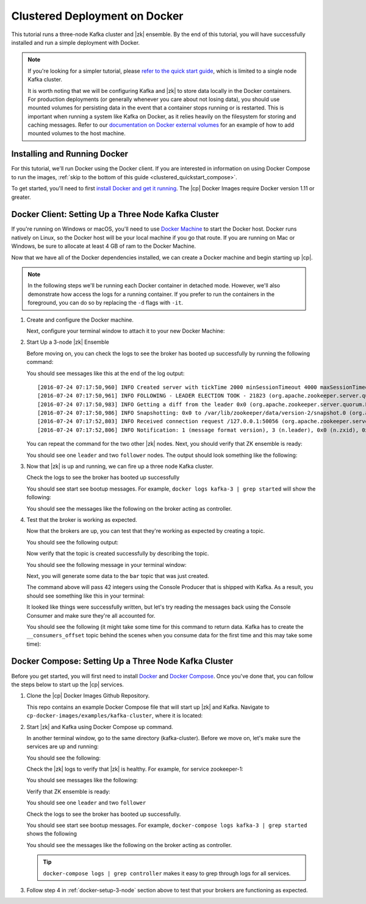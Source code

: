 .. _clustered_quickstart:

Clustered Deployment on Docker
==============================

This tutorial runs a three-node Kafka cluster and |zk| ensemble.  By the end of this tutorial, you will have successfully installed and run a simple deployment with Docker.

.. note::
    If you're looking for a simpler tutorial, please `refer to the quick start guide <../quickstart.html>`_, which is limited to a single node Kafka cluster.

    It is worth noting that we will be configuring Kafka and |zk| to store data locally in the Docker containers.  For production deployments (or generally whenever you care about not losing data), you should use mounted volumes for persisting data in the event that a container stops running or is restarted.  This is important when running a system like Kafka on Docker, as it relies heavily on the filesystem for storing and caching messages.  Refer to our `documentation on Docker external volumes <operations/external-volumes.html>`_ for an example of how to add mounted volumes to the host machine.

Installing and Running Docker
~~~~~~~~~~~~~~~~~~~~~~~~~~~~~

For this tutorial, we'll run Docker using the Docker client.  If you are interested in information on using Docker Compose to run the images, :ref:`skip to the bottom of this guide <clustered_quickstart_compose>`.

To get started, you'll need to first `install Docker and get it running <https://docs.docker.com/engine/installation/>`_.  The |cp| Docker Images require Docker version 1.11 or greater.


.. _docker-setup-3-node:

Docker Client: Setting Up a Three Node Kafka Cluster
~~~~~~~~~~~~~~~~~~~~~~~~~~~~~~~~~~~~~~~~~~~~~~~~~~~~

If you're running on Windows or macOS, you'll need to use `Docker Machine <https://docs.docker.com/machine/install-machine/>`_ to start the Docker host.  Docker runs natively on Linux, so the Docker host will be your local machine if you go that route.  If you are running on Mac or Windows, be sure to allocate at least 4 GB of ram to the Docker Machine.

Now that we have all of the Docker dependencies installed, we can create a Docker machine and begin starting up |cp|.

.. note:: In the following steps we'll be running each Docker container in detached mode.  However, we'll also demonstrate
          how access the logs for a running container.  If you prefer to run the containers in the foreground, you can do
          so by replacing the ``-d`` flags with ``-it``.

#. Create and configure the Docker machine.

   .. codewithvars:: bash

        docker-machine create --driver virtualbox --virtualbox-memory 6000 confluent

   Next, configure your terminal window to attach it to your new Docker Machine:

   .. codewithvars:: bash

        eval $(docker-machine env confluent)

#. Start Up a 3-node |zk| Ensemble

   .. codewithvars:: bash

        docker run -d \
           --net=host \
           --name=zk-1 \
           -e ZOOKEEPER_SERVER_ID=1 \
           -e ZOOKEEPER_CLIENT_PORT=22181 \
           -e ZOOKEEPER_TICK_TIME=2000 \
           -e ZOOKEEPER_INIT_LIMIT=5 \
           -e ZOOKEEPER_SYNC_LIMIT=2 \
           -e ZOOKEEPER_SERVERS="localhost:22888:23888;localhost:32888:33888;localhost:42888:43888" \
           confluentinc/cp-zookeeper:|release|

        docker run -d \
           --net=host \
           --name=zk-2 \
           -e ZOOKEEPER_SERVER_ID=2 \
           -e ZOOKEEPER_CLIENT_PORT=32181 \
           -e ZOOKEEPER_TICK_TIME=2000 \
           -e ZOOKEEPER_INIT_LIMIT=5 \
           -e ZOOKEEPER_SYNC_LIMIT=2 \
           -e ZOOKEEPER_SERVERS="localhost:22888:23888;localhost:32888:33888;localhost:42888:43888" \
           confluentinc/cp-zookeeper:|release|

        docker run -d \
           --net=host \
           --name=zk-3 \
           -e ZOOKEEPER_SERVER_ID=3 \
           -e ZOOKEEPER_CLIENT_PORT=42181 \
           -e ZOOKEEPER_TICK_TIME=2000 \
           -e ZOOKEEPER_INIT_LIMIT=5 \
           -e ZOOKEEPER_SYNC_LIMIT=2 \
           -e ZOOKEEPER_SERVERS="localhost:22888:23888;localhost:32888:33888;localhost:42888:43888" \
           confluentinc/cp-zookeeper:|release|

   Before moving on, you can check the logs to see the broker has booted up successfully by running the following command:

   .. codewithvars:: bash

        docker logs zk-1

   You should see messages like this at the end of the log output:

   ::

         [2016-07-24 07:17:50,960] INFO Created server with tickTime 2000 minSessionTimeout 4000 maxSessionTimeout 40000 datadir /var/lib/zookeeper/log/version-2 snapdir /var/lib/zookeeper/data/version-2 (org.apache.zookeeper.server.ZooKeeperServer)
         [2016-07-24 07:17:50,961] INFO FOLLOWING - LEADER ELECTION TOOK - 21823 (org.apache.zookeeper.server.quorum.Learner)
         [2016-07-24 07:17:50,983] INFO Getting a diff from the leader 0x0 (org.apache.zookeeper.server.quorum.Learner)
         [2016-07-24 07:17:50,986] INFO Snapshotting: 0x0 to /var/lib/zookeeper/data/version-2/snapshot.0 (org.apache.zookeeper.server.persistence.FileTxnSnapLog)
         [2016-07-24 07:17:52,803] INFO Received connection request /127.0.0.1:50056 (org.apache.zookeeper.server.quorum.QuorumCnxManager)
         [2016-07-24 07:17:52,806] INFO Notification: 1 (message format version), 3 (n.leader), 0x0 (n.zxid), 0x1 (n.round), LOOKING (n.state), 3 (n.sid), 0x0 (n.peerEpoch) FOLLOWING (my state) (org.apache.zookeeper.server.quorum.FastLeaderElection)

   You can repeat the command for the two other |zk| nodes.  Next, you should verify that ZK ensemble is ready:

   .. codewithvars:: bash

        for i in 22181 32181 42181; do
          docker run --net=host --rm confluentinc/cp-zookeeper:|release| bash -c "echo stat | nc localhost $i | grep Mode"
        done

   You should see one ``leader`` and two ``follower`` nodes.  The output should look something like the following:

   .. codewithvars:: bash

        Mode: follower
        Mode: leader
        Mode: follower

#. Now that |zk| is up and running, we can fire up a three node Kafka cluster.

   .. codewithvars:: bash

        docker run -d \
            --net=host \
            --name=kafka-1 \
            -e KAFKA_ZOOKEEPER_CONNECT=localhost:22181,localhost:32181,localhost:42181 \
            -e KAFKA_ADVERTISED_LISTENERS=PLAINTEXT://localhost:29092 \
            confluentinc/cp-kafka:|release|

        docker run -d \
            --net=host \
            --name=kafka-2 \
            -e KAFKA_ZOOKEEPER_CONNECT=localhost:22181,localhost:32181,localhost:42181 \
            -e KAFKA_ADVERTISED_LISTENERS=PLAINTEXT://localhost:39092 \
            confluentinc/cp-kafka:|release|

         docker run -d \
             --net=host \
             --name=kafka-3 \
             -e KAFKA_ZOOKEEPER_CONNECT=localhost:22181,localhost:32181,localhost:42181 \
             -e KAFKA_ADVERTISED_LISTENERS=PLAINTEXT://localhost:49092 \
             confluentinc/cp-kafka:|release|

   Check the logs to see the broker has booted up successfully

   .. codewithvars:: bash

        docker logs kafka-1
        docker logs kafka-2
        docker logs kafka-3

   You should see start see bootup messages. For example, ``docker logs kafka-3 | grep started`` will show the following:

   .. codewithvars:: bash

          [2016-07-24 07:29:20,258] INFO [Kafka Server 1003], started (kafka.server.KafkaServer)
          [2016-07-24 07:29:20,258] INFO [Kafka Server 1003], started (kafka.server.KafkaServer)

   You should see the messages like the following on the broker acting as controller.

   .. codewithvars:: bash

        [2016-07-24 07:29:20,283] TRACE Controller 1001 epoch 1 received response {error_code=0} for a request sent to broker localhost:29092 (id: 1001 rack: null) (state.change.logger)
        [2016-07-24 07:29:20,283] TRACE Controller 1001 epoch 1 received response {error_code=0} for a request sent to broker localhost:29092 (id: 1001 rack: null) (state.change.logger)
        [2016-07-24 07:29:20,286] INFO [Controller-1001-to-broker-1003-send-thread], Starting  (kafka.controller.RequestSendThread)
        [2016-07-24 07:29:20,286] INFO [Controller-1001-to-broker-1003-send-thread], Starting  (kafka.controller.RequestSendThread)
        [2016-07-24 07:29:20,286] INFO [Controller-1001-to-broker-1003-send-thread], Starting  (kafka.controller.RequestSendThread)
        [2016-07-24 07:29:20,287] INFO [Controller-1001-to-broker-1003-send-thread], Controller 1001 connected to localhost:49092 (id: 1003 rack: null) for sending state change requests (kafka.controller.RequestSendThread)

#. Test that the broker is working as expected.

   Now that the brokers are up, you can test that they're working as expected by creating a topic.

   .. codewithvars:: bash

      docker run \
        --net=host \
        --rm \
        confluentinc/cp-kafka:|release| \
        kafka-topics --create --topic bar --partitions 3 --replication-factor 3 --if-not-exists --zookeeper localhost:32181

   You should see the following output:

   .. codewithvars:: bash

        Created topic "bar".

   Now verify that the topic is created successfully by describing the topic.

   .. codewithvars:: bash

      docker run \
          --net=host \
          --rm \
          confluentinc/cp-kafka:|release| \
          kafka-topics --describe --topic bar --zookeeper localhost:32181

   You should see the following message in your terminal window:

   .. codewithvars:: bash

       Topic:bar   PartitionCount:3    ReplicationFactor:3 Configs:
       Topic: bar  Partition: 0    Leader: 1003    Replicas: 1003,1002,1001    Isr: 1003,1002,1001
       Topic: bar  Partition: 1    Leader: 1001    Replicas: 1001,1003,1002    Isr: 1001,1003,1002
       Topic: bar  Partition: 2    Leader: 1002    Replicas: 1002,1001,1003    Isr: 1002,1001,1003

   Next, you will generate some data to the ``bar`` topic that was just created.

   .. codewithvars:: bash

        docker run \
          --net=host \
          --rm confluentinc/cp-kafka:|release| \
          bash -c "seq 42 | kafka-console-producer --broker-list localhost:29092 --topic bar && echo 'Produced 42 messages.'"

   The command above will pass 42 integers using the Console Producer that is shipped with Kafka.  As a result, you should see something like this in your terminal:

   .. codewithvars:: bash

      Produced 42 messages.

   It looked like things were successfully written, but let's try reading the messages back using the Console Consumer and make sure they're all accounted for.

   .. codewithvars:: bash

        docker run \
         --net=host \
         --rm \
         confluentinc/cp-kafka:|release| \
         kafka-console-consumer --bootstrap-server localhost:29092 --topic bar --from-beginning --max-messages 42

   You should see the following (it might take some time for this command to return data. Kafka has to create the ``__consumers_offset``
   topic behind the scenes when you consume data for the first time and this may take some time):

   .. codewithvars:: bash

      1
      4
      7
      10
      13
      16
      ....
      41
      Processed a total of 42 messages


.. _clustered_quickstart_compose :

Docker Compose: Setting Up a Three Node Kafka Cluster
~~~~~~~~~~~~~~~~~~~~~~~~~~~~~~~~~~~~~~~~~~~~~~~~~~~~~

Before you get started, you will first need to install `Docker <https://docs.docker.com/engine/installation/>`_ and `Docker Compose <https://docs.docker.com/compose/install/>`_.  Once you've done that, you can follow the steps below to start up the |cp| services.

#. Clone the |cp| Docker Images Github Repository.

   .. codewithvars:: bash

        git clone https://github.com/confluentinc/cp-docker-images

   This repo contains an example Docker Compose file that will start up |zk| and Kafka.  Navigate to ``cp-docker-images/examples/kafka-cluster``, where it is located:

   .. codewithvars:: bash

        cd cp-docker-images/examples/kafka-cluster

#. Start |zk| and Kafka using Docker Compose ``up`` command.

   .. codewithvars:: bash

       docker-compose up

   In another terminal window, go to the same directory (kafka-cluster).  Before we move on, let's make sure the services are up and running:

   .. codewithvars:: bash

       docker-compose ps

   You should see the following:

   .. codewithvars:: bash

              Name                       Command            State   Ports
       ----------------------------------------------------------------------
       kafkacluster_kafka-1_1       /etc/confluent/docker/run   Up
       kafkacluster_kafka-2_1       /etc/confluent/docker/run   Up
       kafkacluster_kafka-3_1       /etc/confluent/docker/run   Up
       kafkacluster_zookeeper-1_1   /etc/confluent/docker/run   Up
       kafkacluster_zookeeper-2_1   /etc/confluent/docker/run   Up
       kafkacluster_zookeeper-3_1   /etc/confluent/docker/run   Up

   Check the |zk| logs to verify that |zk| is healthy. For
   example, for service zookeeper-1:

   .. codewithvars:: bash

       docker-compose logs zookeeper-1

   You should see messages like the following:

   .. codewithvars:: bash

       zookeeper-1_1  | [2016-07-25 04:58:12,901] INFO Created server with tickTime 2000 minSessionTimeout 4000 maxSessionTimeout 40000 datadir /var/lib/zookeeper/log/version-2 snapdir /var/lib/zookeeper/data/version-2 (org.apache.zookeeper.server.ZooKeeperServer)
       zookeeper-1_1  | [2016-07-25 04:58:12,902] INFO FOLLOWING - LEADER ELECTION TOOK - 235 (org.apache.zookeeper.server.quorum.Learner)

   Verify that ZK ensemble is ready:

   .. codewithvars:: bash

       for i in 22181 32181 42181; do
          docker run --net=host --rm confluentinc/cp-zookeeper:|release| bash -c "echo stat | nc localhost $i | grep Mode"
       done

   You should see one ``leader`` and two ``follower``

   .. codewithvars:: bash

       Mode: follower
       Mode: leader
       Mode: follower

   Check the logs to see the broker has booted up successfully.

   .. codewithvars:: bash

       docker-compose logs kafka-1
       docker-compose logs kafka-2
       docker-compose logs kafka-3

   You should see start see bootup messages. For example, ``docker-compose logs kafka-3 | grep started`` shows the following

   .. codewithvars:: bash

       kafka-3_1      | [2016-07-25 04:58:15,189] INFO [Kafka Server 3], started (kafka.server.KafkaServer)
       kafka-3_1      | [2016-07-25 04:58:15,189] INFO [Kafka Server 3], started (kafka.server.KafkaServer)

   You should see the messages like the following on the broker acting as controller.

   .. codewithvars:: bash

       kafka-3_1      | [2016-07-25 04:58:15,369] INFO [Controller-3-to-broker-2-send-thread], Controller 3 connected to localhost:29092 (id: 2 rack: null) for sending state change requests (kafka.controller.RequestSendThread)
       kafka-3_1      | [2016-07-25 04:58:15,369] INFO [Controller-3-to-broker-2-send-thread], Controller 3 connected to localhost:29092 (id: 2 rack: null) for sending state change requests (kafka.controller.RequestSendThread)
       kafka-3_1      | [2016-07-25 04:58:15,369] INFO [Controller-3-to-broker-1-send-thread], Controller 3 connected to localhost:19092 (id: 1 rack: null) for sending state change requests (kafka.controller.RequestSendThread)
       kafka-3_1      | [2016-07-25 04:58:15,369] INFO [Controller-3-to-broker-1-send-thread], Controller 3 connected to localhost:19092 (id: 1 rack: null) for sending state change requests (kafka.controller.RequestSendThread)
       kafka-3_1      | [2016-07-25 04:58:15,369] INFO [Controller-3-to-broker-1-send-thread], Controller 3 connected to localhost:19092 (id: 1 rack: null) for sending state change requests (kafka.controller.RequestSendThread)

   .. tip:: ``docker-compose logs | grep controller`` makes it easy to grep through logs for all services.

#. Follow step 4 in :ref:`docker-setup-3-node` section above to test that your brokers are functioning as expected.
